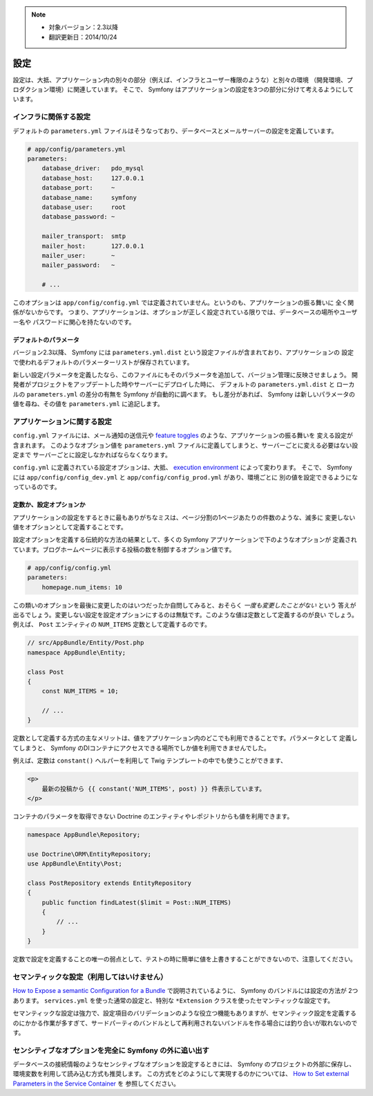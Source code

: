 .. note::

    * 対象バージョン：2.3以降
    * 翻訳更新日：2014/10/24

設定
=============

設定は、大抵、アプリケーション内の別々の部分（例えば、インフラとユーザー権限のような）と別々の環境
（開発環境、プロダクション環境）に関連しています。
そこで、 Symfony はアプリケーションの設定を3つの部分に分けて考えるようにしています。

インフラに関係する設定
------------------------------------

.. best-practice::

    インフラに関係する設定オプションは ``app/config/parameters.yml`` ファイルに定義しましょう。

デフォルトの ``parameters.yml`` ファイルはそうなっており、データベースとメールサーバーの設定を定義しています。

.. code-block:: yaml

    # app/config/parameters.yml
    parameters:
        database_driver:   pdo_mysql
        database_host:     127.0.0.1
        database_port:     ~
        database_name:     symfony
        database_user:     root
        database_password: ~

        mailer_transport:  smtp
        mailer_host:       127.0.0.1
        mailer_user:       ~
        mailer_password:   ~

        # ...


このオプションは ``app/config/config.yml`` では定義されていません。というのも、アプリケーションの振る舞いに
全く関係がないからです。
つまり、アプリケーションは、オプションが正しく設定されている限りでは、データベースの場所やユーザー名や
パスワードに関心を持たないのです。

デフォルトのパラメータ
~~~~~~~~~~~~~~~~~~~~~~~~

.. best-practice::

    アプリケーションの全てのパラメータを ``app/config/parameters.yml.dist`` に定義しましょう。

バージョン2.3以降、 Symfony には ``parameters.yml.dist`` という設定ファイルが含まれており、アプリケーションの
設定で使われるデフォルトのパラメーターリストが保存されています。

新しい設定パラメータを定義したなら、このファイルにもそのパラメータを追加して、バージョン管理に反映させましょう。
開発者がプロジェクトをアップデートした時やサーバーにデプロイした時に、 デフォルトの ``parameters.yml.dist`` と
ローカルの ``parameters.yml`` の差分の有無を Symfony が自動的に調べます。
もし差分があれば、 Symfony は新しいパラメータの値を尋ね、その値を ``parameters.yml`` に追記します。

アプリケーションに関する設定
---------------------------------

.. best-practice::

    アプリケーションの振る舞いに関する設定は ``app/config/config.yml`` に定義しましょう。


``config.yml`` ファイルには、メール通知の送信元や `feature toggles`_ のような、アプリケーションの振る舞いを
変える設定が含まれます。
このようなオプション値を ``parameters.yml`` ファイルに定義してしまうと、サーバーごとに変える必要はない設定まで
サーバーごとに設定しなかればならなくなります。

``config.yml`` に定義されている設定オプションは、大抵、 `execution environment`_ によって変わります。
そこで、 Symfony には ``app/config/config_dev.yml`` と ``app/config/config_prod.yml`` があり、環境ごとに
別の値を設定できるようになっているのです。

定数か、設定オプションか
~~~~~~~~~~~~~~~~~~~~~~~~~~~~~~~~~~

アプリケーションの設定をするときに最もありがちなミスは、ページ分割の1ページあたりの件数のような、滅多に
変更しない値をオプションとして定義することです。

.. best-practice::

    滅多に変更しないオプションは定数として定義しましょう。

設定オプションを定義する伝統的な方法の結果として、多くの Symfony アプリケーションで下のようなオプションが
定義されています。ブログホームページに表示する投稿の数を制御するオプション値です。

.. code-block:: yaml

    # app/config/config.yml
    parameters:
        homepage.num_items: 10

この類いのオプションを最後に変更したのはいつだったか自問してみると、おそらく *一度も変更したことがない* という
答えが出るでしょう。変更しない設定を設定オプションにするのは無駄です。このような値は定数として定義するのが良い
でしょう。
例えば、 ``Post`` エンティティの ``NUM_ITEMS`` 定数として定義するのです。

.. code-block:: php

    // src/AppBundle/Entity/Post.php
    namespace AppBundle\Entity;

    class Post
    {
        const NUM_ITEMS = 10;

        // ...
    }

定数として定義する方式の主なメリットは、値をアプリケーション内のどこでも利用できることです。パラメータとして
定義してしまうと、 Symfony のDIコンテナにアクセスできる場所でしか値を利用できませんでした。

例えば、定数は ``constant()`` ヘルパーを利用して Twig テンプレートの中でも使うことができます、

.. code-block:: html+jinja

    <p>
        最新の投稿から {{ constant('NUM_ITEMS', post) }} 件表示しています。
    </p>

コンテナのパラメータを取得できない Doctrine のエンティティやレポジトリからも値を利用できます。

.. code-block:: php

    namespace AppBundle\Repository;

    use Doctrine\ORM\EntityRepository;
    use AppBundle\Entity\Post;

    class PostRepository extends EntityRepository
    {
        public function findLatest($limit = Post::NUM_ITEMS)
        {
            // ...
        }
    }

定数で設定を定義することの唯一の弱点として、テストの時に簡単に値を上書きすることができないので、注意してください。

セマンティックな設定（利用してはいけません）
--------------------------------------------

.. best-practice::

    バンドルの設定をセマンティックなDI設定として定義しないようにしましょう。    

`How to Expose a semantic Configuration for a Bundle`_ で説明されているように、 Symfony のバンドルには設定の方法が
2つあります。 ``services.yml`` を使った通常の設定と、特別な ``*Extension`` クラスを使ったセマンティックな設定です。

セマンティックな設定は強力で、設定項目のバリデーションのような役立つ機能もありますが、セマンティック設定を定義する
のにかかる作業が多すぎて、サードパーティのバンドルとして再利用されないバンドルを作る場合には釣り合いが取れないのです。

センシティブなオプションを完全に Symfony の外に追い出す
--------------------------------------------------------

データベースの接続情報のようなセンシティブなオプションを設定するときには、 Symfony のプロジェクトの外部に保存し、
環境変数を利用して読み込む方式も推奨します。
この方式をどのようにして実現するのかについては、 `How to Set external Parameters in the Service Container`_ を
参照してください。

.. _`feature toggles`: http://en.wikipedia.org/wiki/Feature_toggle
.. _`execution environment`: http://symfony.com/doc/current/cookbook/configuration/environments.html
.. _`constant() function`: http://twig.sensiolabs.org/doc/functions/constant.html
.. _`How to Expose a semantic Configuration for a Bundle`: http://symfony.com/doc/current/cookbook/bundles/extension.html
.. _`How to Set external Parameters in the Service Container`: http://symfony.com/doc/current/cookbook/configuration/external_parameters.html

.. 2014/10/24 77web 641dbc04e7e810836e5b39a707f4966fedcdaee6
